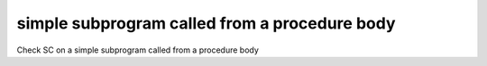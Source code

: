 simple subprogram called from a procedure body
===============================================

Check SC on a simple subprogram called from a procedure body
